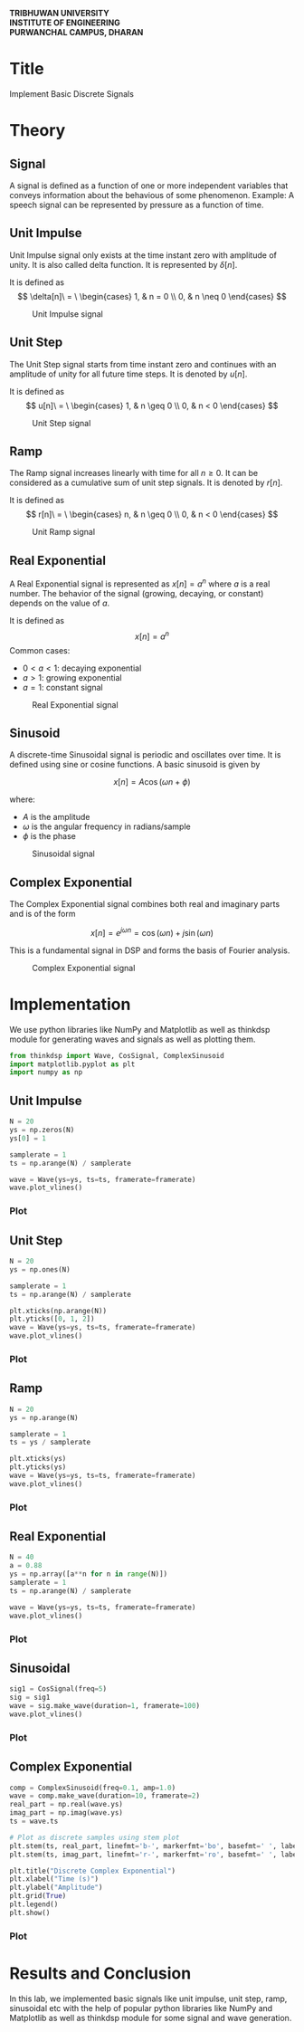 #+DATE:
#+OPTIONS: toc:nil num:nil title:nil author:nil
#+LATEX_HEADER: \usepackage{graphicx}
#+LATEX_HEADER: \usepackage{geometry}
#+LATEX_HEADER: \geometry{a4paper, margin=1in}
#+LATEX_HEADER: \usepackage{multicol}
#+LATEX_HEADER: \usepackage{array}
#+LATEX_HEADER: \usepackage{longtable}
#+LATEX_HEADER: \usepackage{fancyhdr}
#+LATEX_HEADER: \pagestyle{empty}
#+LATEX_HEADER: \newcommand{\threelines}{\rule{1pt}{3cm}\hspace{0.5cm}\rule{1pt}{3cm}\hspace{0.5cm}\rule{1pt}{3cm}}


#+LATEX: \begin{center}
#+LATEX: \includegraphics[width=0.3\textwidth]{res/TULogo.png}
#+LATEX: \end{center}

#+LATEX: \begin{center}
\textbf{TRIBHUWAN UNIVERSITY} \\
\textbf{INSTITUTE OF ENGINEERING} \\
\textbf{PURWANCHAL CAMPUS, DHARAN}
#+LATEX: \end{center}


#+BEGIN_EXPORT latex
\begin{center}
\vspace{2cm}
\raisebox{0.5cm}{\rule{2pt}{5cm}}\hspace{1cm}\rule{2pt}{6cm}\hspace{1cm}\raisebox{0.5cm}{\rule{2pt}{5cm}}
\vspace{2cm}
\end{center}
#+END_EXPORT

#+LATEX: \vspace{1cm}
#+LATEX: \begin{center}
#+LATEX: \textbf{Lab report of DSAP on Implement Basic Discrete Signals}
#+LATEX: \end{center}
#+LATEX: \vspace{1cm}


\begin{tabular}{p{0.45\linewidth} p{0.45\linewidth}}
\textbf{Submitted to:} & \textbf{Submitted by:} \\
Mazhar Ali Sir & Name: Sudesh Subedi \\
Department of Computer Engineering & Group: BCT "D" \\
& Roll: PUR078BCT088 \\
\end{tabular}


#+LATEX: \newpage
* Title
Implement Basic Discrete Signals

* Theory

** Signal
A signal is defined as a function of one or more independent variables that conveys information about the behavious of some phenomenon.
Example: A speech signal can be represented by pressure as a function of time.
** Unit Impulse
Unit Impulse signal only exists at the time instant zero with amplitude of unity. It is also called delta function. It is represented by $\delta[n]$.

It is defined as
$$
\delta[n]\ = \ \begin{cases}
1, & n = 0 \\
0, & n \neq 0
\end{cases}
$$

#+CAPTION: Unit Impulse signal
[[./res/unitimpulse.png]]

** Unit Step
The Unit Step signal starts from time instant zero and continues with an amplitude of unity for all future time steps. It is denoted by $u[n]$.

It is defined as
$$
u[n]\ = \ \begin{cases}
1, & n \geq 0 \\
0, & n < 0
\end{cases}
$$

#+CAPTION: Unit Step signal
[[./res/unitstep.png]]

** Ramp
The Ramp signal increases linearly with time for all $n \geq 0$. It can be considered as a cumulative sum of unit step signals. It is denoted by $r[n]$.

It is defined as
$$
r[n]\ = \ \begin{cases}
n, & n \geq 0 \\
0, & n < 0
\end{cases}
$$

#+CAPTION: Unit Ramp signal
[[./res/ramp.png]]

** Real Exponential
A Real Exponential signal is represented as $x[n] = a^n$ where $a$ is a real number. The behavior of the signal (growing, decaying, or constant) depends on the value of $a$.

It is defined as
$$
x[n] = a^n
$$
Common cases:
- $0 < a < 1$: decaying exponential
- $a > 1$: growing exponential
- $a = 1$: constant signal

#+CAPTION: Real Exponential signal
[[./res/realexponential.png]]

** Sinusoid
A discrete-time Sinusoidal signal is periodic and oscillates over time. It is defined using sine or cosine functions. A basic sinusoid is given by

$$
x[n] = A \cos(\omega n + \phi)
$$

where:
- $A$ is the amplitude
- $\omega$ is the angular frequency in radians/sample
- $\phi$ is the phase

#+CAPTION: Sinusoidal signal
[[./res/sinusoidal.png]]

#+LATEX: \newpage

** Complex Exponential
The Complex Exponential signal combines both real and imaginary parts and is of the form

$$
x[n] = e^{j\omega n} = \cos(\omega n) + j \sin(\omega n)
$$

This is a fundamental signal in DSP and forms the basis of Fourier analysis.

#+CAPTION: Complex Exponential signal
[[./res/complexexponential.png]]


#+LATEX: \newpage

* Implementation
We use python libraries like NumPy and Matplotlib as well as thinkdsp module for generating waves and signals as well as plotting them.

#+begin_src python
from thinkdsp import Wave, CosSignal, ComplexSinusoid
import matplotlib.pyplot as plt
import numpy as np
#+end_src

** Unit Impulse
#+begin_src python
N = 20
ys = np.zeros(N)
ys[0] = 1

samplerate = 1
ts = np.arange(N) / samplerate

wave = Wave(ys=ys, ts=ts, framerate=framerate)
wave.plot_vlines()
#+end_src


*** Plot

[[./res/outimpulse.png]]

#+LATEX: \newpage

** Unit Step
#+begin_src python
N = 20
ys = np.ones(N)

samplerate = 1
ts = np.arange(N) / samplerate

plt.xticks(np.arange(N))
plt.yticks([0, 1, 2])
wave = Wave(ys=ys, ts=ts, framerate=framerate)
wave.plot_vlines()
#+end_src


*** Plot

[[./res/outstep.png]]


#+LATEX: \newpage

** Ramp
#+begin_src python
N = 20
ys = np.arange(N)

samplerate = 1
ts = ys / samplerate

plt.xticks(ys)
plt.yticks(ys)
wave = Wave(ys=ys, ts=ts, framerate=framerate)
wave.plot_vlines()
#+end_src


*** Plot

[[./res/outramp.png]]


#+LATEX: \newpage

** Real Exponential
#+begin_src python
N = 40
a = 0.88
ys = np.array([a**n for n in range(N)])
samplerate = 1
ts = np.arange(N) / samplerate

wave = Wave(ys=ys, ts=ts, framerate=framerate)
wave.plot_vlines()
#+end_src


*** Plot

[[./res/outrealexp.png]]


#+LATEX: \newpage
** Sinusoidal
#+begin_src python
sig1 = CosSignal(freq=5)
sig = sig1
wave = sig.make_wave(duration=1, framerate=100)
wave.plot_vlines()
#+end_src


*** Plot

[[./res/outsinu.png]]


#+LATEX: \newpage

** Complex Exponential
#+begin_src python
comp = ComplexSinusoid(freq=0.1, amp=1.0)
wave = comp.make_wave(duration=10, framerate=2)
real_part = np.real(wave.ys)
imag_part = np.imag(wave.ys)
ts = wave.ts

# Plot as discrete samples using stem plot
plt.stem(ts, real_part, linefmt='b-', markerfmt='bo', basefmt=' ', label='Real Part')
plt.stem(ts, imag_part, linefmt='r-', markerfmt='ro', basefmt=' ', label='Imaginary Part')

plt.title("Discrete Complex Exponential")
plt.xlabel("Time (s)")
plt.ylabel("Amplitude")
plt.grid(True)
plt.legend()
plt.show()
#+end_src


*** Plot

[[./res/outcompexp.png]]


* Results and Conclusion
In this lab, we implemented basic signals like unit impulse, unit step, ramp, sinusoidal etc with the help of popular python libraries like NumPy and Matplotlib as well as thinkdsp module for some signal and wave generation.
